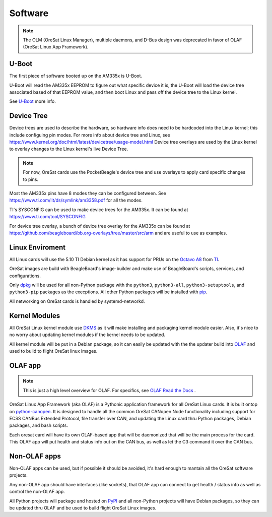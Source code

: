 Software
========

.. note:: The OLM (OreSat Linux Manager), multiple daemons, and D-Bus design
   was deprecated in favor of OLAF (OreSat Linux App Framework).

U-Boot
------

The first piece of software booted up on the AM335x is U-Boot.

U-Boot will read the AM335x EEPROM to figure out what specific device it is,
the U-Boot will load the device tree associated based of that EEPROM value, and
then boot Linux and pass off the device tree to the Linux kernel.

See `U-Boot`_ more info.

Device Tree
-----------

Device trees are used to describe the hardware, so hardware info does need to
be hardcoded into the Linux kernel; this include configuing pin modes. For
more info about device tree and Linux, see
https://www.kernel.org/doc/html/latest/devicetree/usage-model.html
Device tree overlays are used by the Linux kernel to overlay changes to the
Linux kernel's live Device Tree.

.. note:: For now, OreSat cards use the PocketBeagle's device tree and use overlays
    to apply card specific changes to pins.

Most the AM335x pins have 8 modes they can be configured between.
See https://www.ti.com/lit/ds/symlink/am3358.pdf for all the modes.

TI's SYSCONFIG can be used to make device trees for the AM335x. It can be
found at https://www.ti.com/tool/SYSCONFIG

For device tree overlay, a bunch of device tree overlay for the AM335x can
be found at https://github.com/beagleboard/bb.org-overlays/tree/master/src/arm
and are useful to use as examples.

Linux Enviroment
----------------

All Linux cards will use the 5.10 TI Debian kernel as it has support for PRUs
on the `Octavo A8`_ from `TI`_.

OreSat images are build with BeagleBoard's image-builder and make use of
BeagleBoard's scripts, services, and configurations.

Only `dpkg`_  will be used for all non-Python package with the ``python3``,
``python3-all``, ``python3-setuptools``, and ``python3-pip`` packages as the
execptions. All other Python packages will be installed with `pip`_.

All networking on OreSat cards is handled by systemd-networkd.

Kernel Modules
--------------

All OreSat Linux kernel module use `DKMS`_ as it will make installing and
packaging kernel module easier. Also, it's nice to no worry about updating
kernel modules if the kernel needs to be updated.

All kernel module will be put in a Debian package, so it can easily be
updated with the the updater build into `OLAF`_ and used to build to flight
OreSat linux images.

OLAF app
--------

.. note::  This is just a high level overview for OLAF. For specifics, see
   `OLAF Read the Docs`_ .

OreSat Linux App Framework (aka OLAF) is a Pythonic application framework for all
OreSat Linux cards. It is built ontop on `python-canopen`_. It is designed to
handle all the common OreSat CANopen Node functionality including support for ECSS
CANBus Extended Protocol, file transfer over CAN, and updating the Linux card thru
Python packages, Debian packages, and bash scripts.

Each oresat card will have its own OLAF-based app that will be daemonized that will
be the main process for the card. This OLAF app will put health and status info out
on the CAN bus, as well as let the C3 command it over the CAN bus.

Non-OLAF apps
-------------

Non-OLAF apps can be used, but if possible it should be avoided, it's hard enough to
mantain all the OreSat software projects.

Any non-OLAF app should have interfaces (like sockets), that OLAF app can connect to
get health / status info as well as control the non-OLAF app.

All Python projects will package and hosted on `PyPI`_ and all non-Python projects
will have Debian packages, so they can be updated thru OLAF and be used to build
flight OreSat Linux images.

.. OreSat repos
.. _OLAF: https://github.com/oresat/oresat-olaf

.. OreSat Read the Docs
.. _OLAF Read the Docs: https://oresat-olaf.readthedocs.io/en/latest/

.. Other repos
.. _DKMS: https://github.com/dell/dkms
.. _python-canopen: https://github.com/christiansandberg/canopen

.. Other links
.. _dpkg: https://www.dpkg.org/
.. _pip: https://pypi.org/project/pip/
.. _PyPI: https://pypi.org
.. _TI: https://www.ti.com/processors/sitara-arm/am335x-cortex-a8/overview.html
.. _Octavo A8: https://octavosystems.com/octavo_products/osd335x-sm/
.. _BeagleBoard: https://beagleboard.org/
.. _U-Boot: https://u-boot.readthedocs.io/en/latest/
